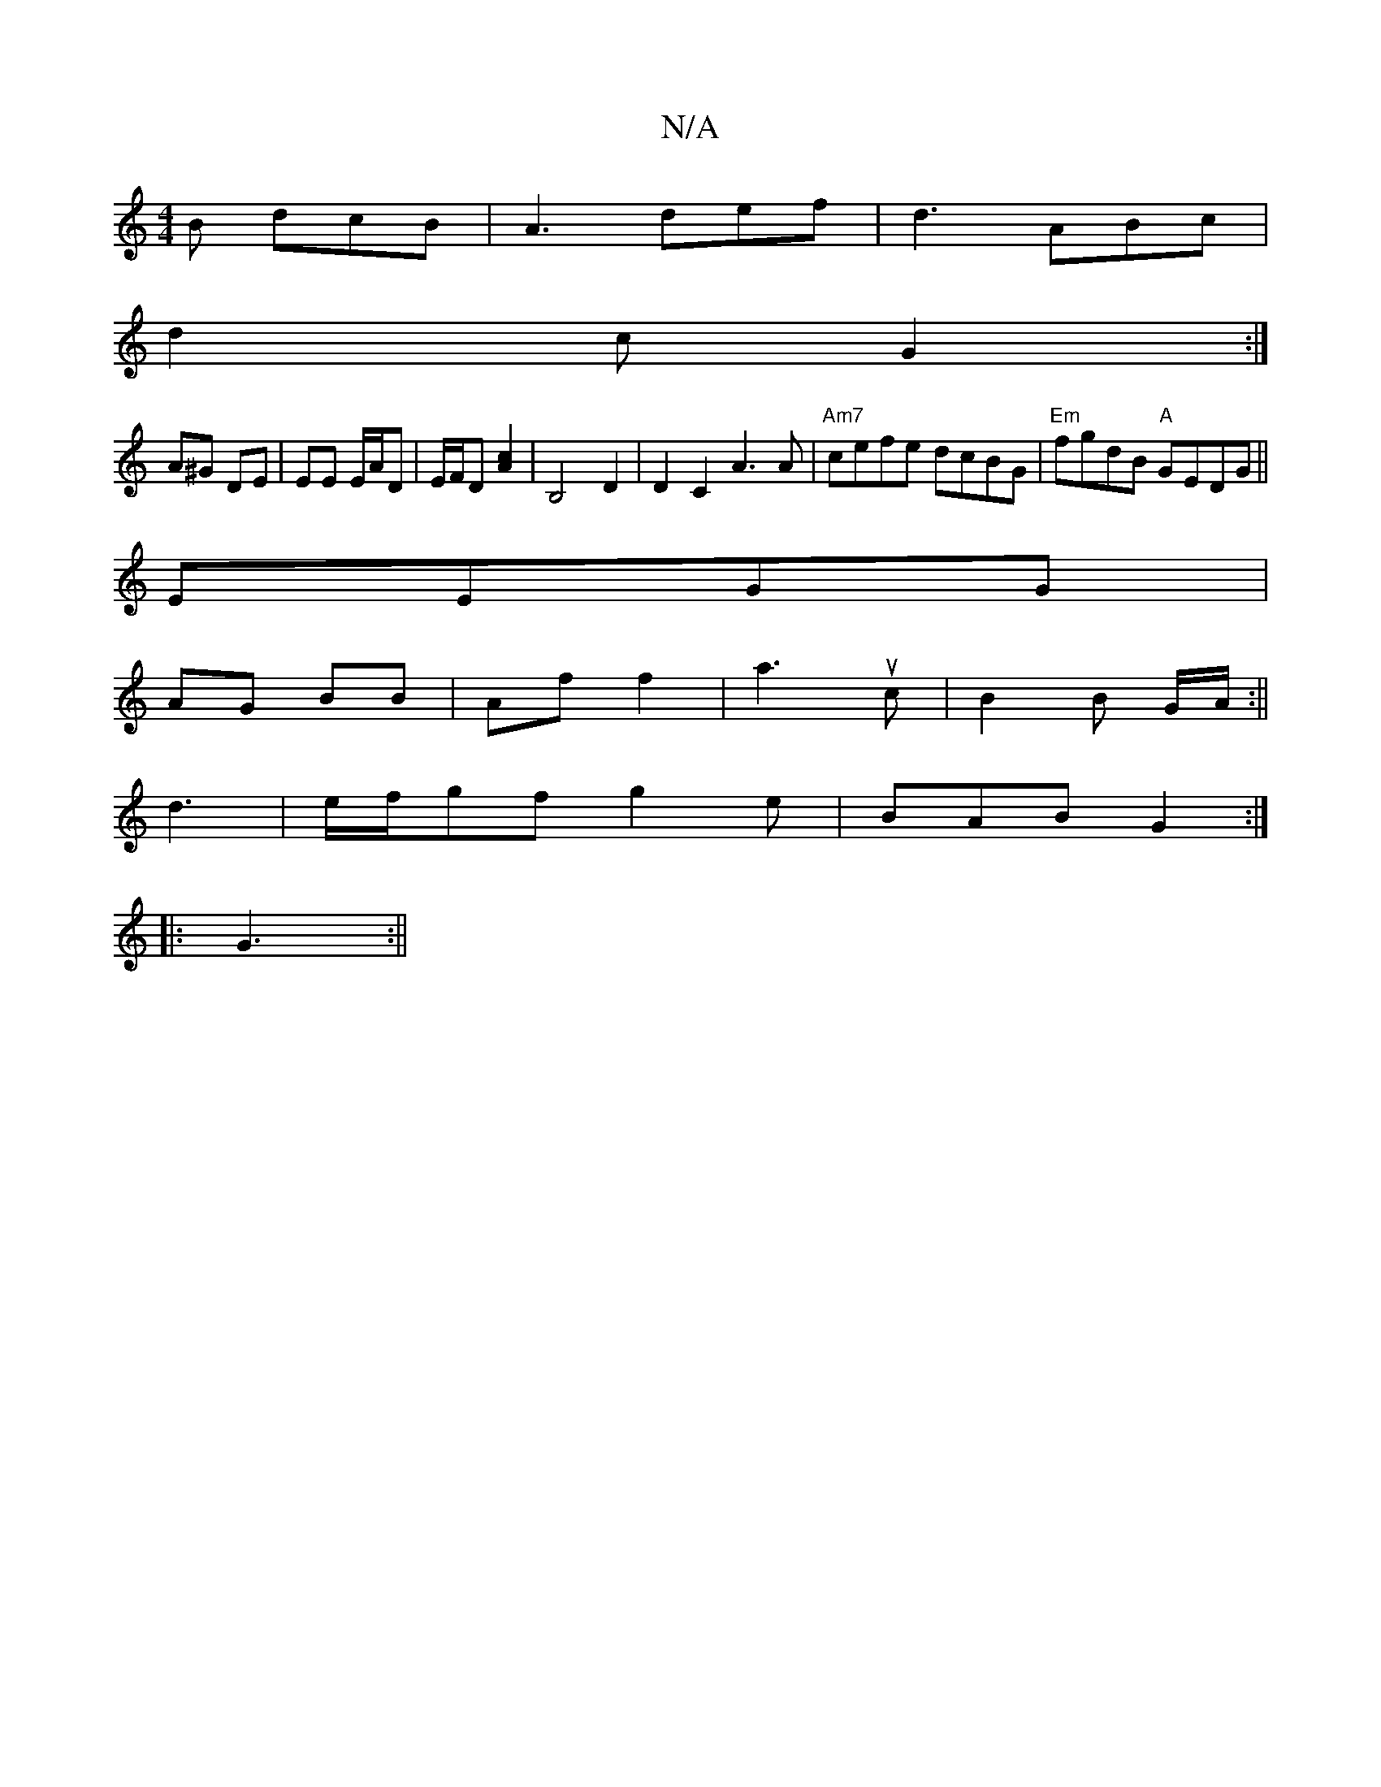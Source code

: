 X:1
T:N/A
M:4/4
R:N/A
K:Cmajor
B dcB | A3 def|d3 ABc|
d2 c G2:|
A^G DE|EE E/A/D|E/2F/2D [A2c2] |B,4 D2 | D2C2 A3 A |"Am7"cefe dcBG|"Em"fgdB "A"GEDG||
EEGG |
AG BB | Af f2 | a3 uc | B2 B G/A/:||
d3 | e/f/gf g2 e | BAB G2:|
|:G3 :||
